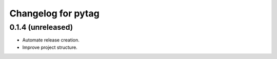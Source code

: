 Changelog for pytag
===================

0.1.4 (unreleased)
------------------

- Automate release creation.

- Improve project structure.
